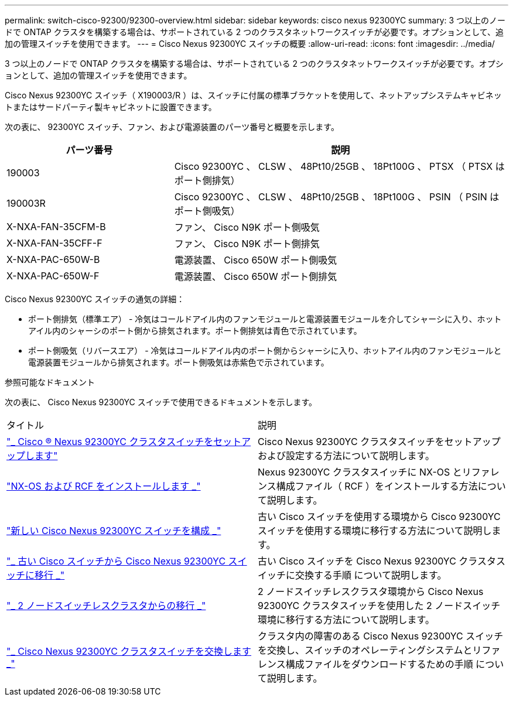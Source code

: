---
permalink: switch-cisco-92300/92300-overview.html 
sidebar: sidebar 
keywords: cisco nexus 92300YC 
summary: 3 つ以上のノードで ONTAP クラスタを構築する場合は、サポートされている 2 つのクラスタネットワークスイッチが必要です。オプションとして、追加の管理スイッチを使用できます。 
---
= Cisco Nexus 92300YC スイッチの概要
:allow-uri-read: 
:icons: font
:imagesdir: ../media/


[role="lead"]
3 つ以上のノードで ONTAP クラスタを構築する場合は、サポートされている 2 つのクラスタネットワークスイッチが必要です。オプションとして、追加の管理スイッチを使用できます。

Cisco Nexus 92300YC スイッチ（ X190003/R ）は、スイッチに付属の標準ブラケットを使用して、ネットアップシステムキャビネットまたはサードパーティ製キャビネットに設置できます。

次の表に、 92300YC スイッチ、ファン、および電源装置のパーツ番号と概要を示します。

[cols="1,2"]
|===
| パーツ番号 | 説明 


 a| 
190003
 a| 
Cisco 92300YC 、 CLSW 、 48Pt10/25GB 、 18Pt100G 、 PTSX （ PTSX はポート側排気）



 a| 
190003R
 a| 
Cisco 92300YC 、 CLSW 、 48Pt10/25GB 、 18Pt100G 、 PSIN （ PSIN はポート側吸気）



 a| 
X-NXA-FAN-35CFM-B
 a| 
ファン、 Cisco N9K ポート側吸気



 a| 
X-NXA-FAN-35CFF-F
 a| 
ファン、 Cisco N9K ポート側排気



 a| 
X-NXA-PAC-650W-B
 a| 
電源装置、 Cisco 650W ポート側吸気



 a| 
X-NXA-PAC-650W-F
 a| 
電源装置、 Cisco 650W ポート側排気

|===
Cisco Nexus 92300YC スイッチの通気の詳細：

* ポート側排気（標準エア） - 冷気はコールドアイル内のファンモジュールと電源装置モジュールを介してシャーシに入り、ホットアイル内のシャーシのポート側から排気されます。ポート側排気は青色で示されています。
* ポート側吸気（リバースエア） - 冷気はコールドアイル内のポート側からシャーシに入り、ホットアイル内のファンモジュールと電源装置モジュールから排気されます。ポート側吸気は赤紫色で示されています。


.参照可能なドキュメント
次の表に、 Cisco Nexus 92300YC スイッチで使用できるドキュメントを示します。

|===


| タイトル | 説明 


 a| 
https://docs.netapp.com/us-en/ontap-systems-switches/switch-cisco-9336c-fx2/setup-switches.html["_ Cisco ® Nexus 92300YC クラスタスイッチをセットアップします"^]
 a| 
Cisco Nexus 92300YC クラスタスイッチをセットアップおよび設定する方法について説明します。



 a| 
https://docs.netapp.com/us-en/ontap-systems-switches/switch-cisco-92300/install-nxos-overview.html["NX-OS および RCF をインストールします _"^]
 a| 
Nexus 92300YC クラスタスイッチに NX-OS とリファレンス構成ファイル（ RCF ）をインストールする方法について説明します。



 a| 
https://docs.netapp.com/us-en/ontap-systems-switches/switch-cisco-92300/configure-overview.html["新しい Cisco Nexus 92300YC スイッチを構成 _"^]
 a| 
古い Cisco スイッチを使用する環境から Cisco 92300YC スイッチを使用する環境に移行する方法について説明します。



 a| 
https://docs.netapp.com/us-en/ontap-systems-switches/switch-cisco-92300/migrate-to-92300yc-overview.html["_ 古い Cisco スイッチから Cisco Nexus 92300YC スイッチに移行 _"^]
 a| 
古い Cisco スイッチを Cisco Nexus 92300YC クラスタスイッチに交換する手順 について説明します。



 a| 
https://docs.netapp.com/us-en/ontap-systems-switches/switch-cisco-92300/migrate-to-2n-switched.html["_ 2 ノードスイッチレスクラスタからの移行 _"^]
 a| 
2 ノードスイッチレスクラスタ環境から Cisco Nexus 92300YC クラスタスイッチを使用した 2 ノードスイッチ環境に移行する方法について説明します。



 a| 
https://docs.netapp.com/us-en/ontap-systems-switches/switch-cisco-92300/replace-92300yc.html["_ Cisco Nexus 92300YC クラスタスイッチを交換します _"^]
 a| 
クラスタ内の障害のある Cisco Nexus 92300YC スイッチを交換し、スイッチのオペレーティングシステムとリファレンス構成ファイルをダウンロードするための手順 について説明します。

|===